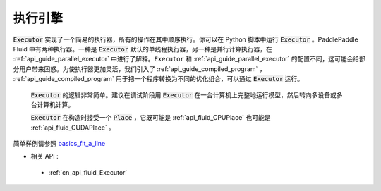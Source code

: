 ..  _api_guide_executor:

##########
执行引擎
##########

:code:`Executor` 实现了一个简易的执行器，所有的操作在其中顺序执行。你可以在 Python 脚本中运行 :code:`Executor` 。PaddlePaddle Fluid 中有两种执行器。一种是 :code:`Executor` 默认的单线程执行器，另一种是并行计算执行器，在 :ref:`api_guide_parallel_executor` 中进行了解释。``Executor`` 和 :ref:`api_guide_parallel_executor` 的配置不同，这可能会给部分用户带来困惑。为使执行器更加灵活，我们引入了 :ref:`api_guide_compiled_program` ， :ref:`api_guide_compiled_program` 用于把一个程序转换为不同的优化组合，可以通过 :code:`Executor` 运行。

 :code:`Executor` 的逻辑非常简单。建议在调试阶段用 :code:`Executor` 在一台计算机上完整地运行模型，然后转向多设备或多台计算机计算。

 :code:`Executor` 在构造时接受一个 :code:`Place` ，它既可能是 :ref:`api_fluid_CPUPlace` 也可能是 :ref:`api_fluid_CUDAPlace` 。

.. code-block:: python
    # 首先创建 Executor。
    place = fluid.CUDAPlace(0) if use_cuda else fluid.CPUPlace()
    exe = fluid.Executor(place)
    # 运行启动程序仅一次。
    exe.run(fluid.default_startup_program())

    # 直接运行主程序。
    loss, = exe.run(fluid.default_main_program(),
                    feed=feed_dict,
                    fetch_list=[loss.name])
简单样例请参照 `basics_fit_a_line <../../beginners_guide/basics/fit_a_line/README.cn.html>`_

- 相关 API :
 - :ref:`cn_api_fluid_Executor`
